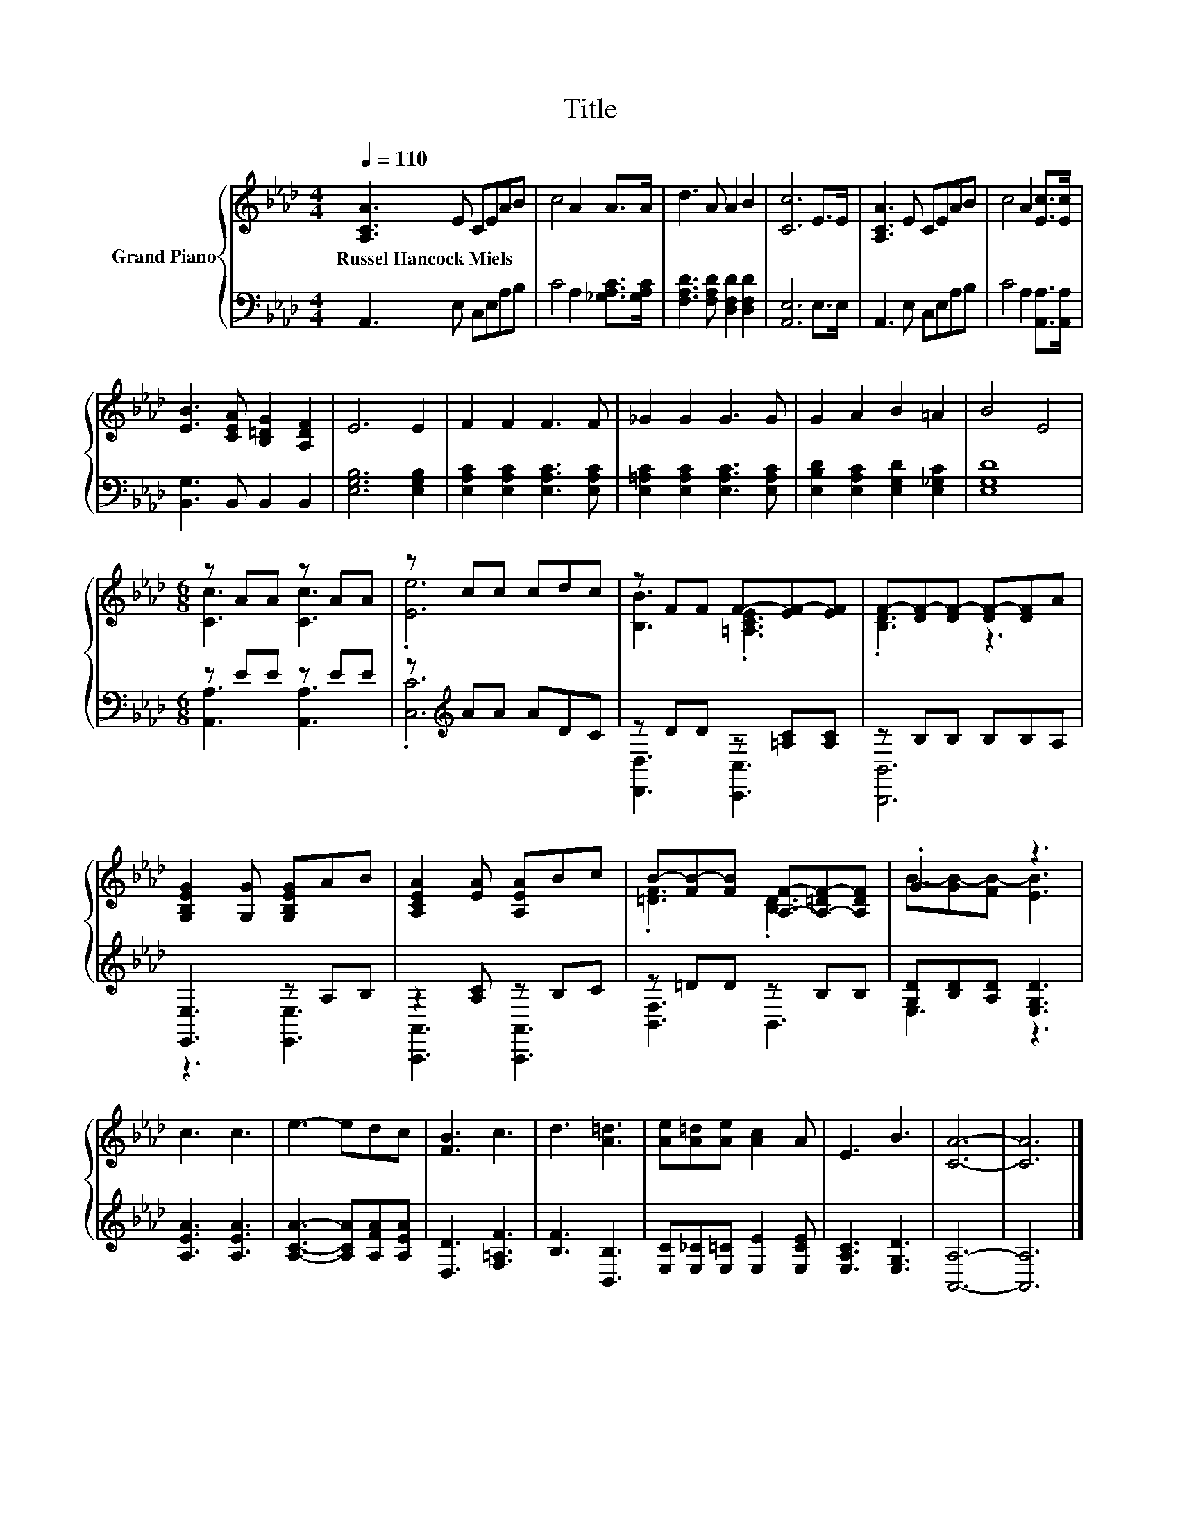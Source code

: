 X:1
T:Title
%%score { ( 1 3 ) | ( 2 4 ) }
L:1/8
Q:1/4=110
M:4/4
K:Ab
V:1 treble nm="Grand Piano"
V:3 treble 
V:2 bass 
V:4 bass 
V:1
 [A,CA]3 E CEAB | c4 A2 A>A | d3 A A2 B2 | [Cc]6 E>E | [A,CA]3 E CEAB | c4 A2 [Ec]>[Ec] | %6
w: Russel~Hancock~Miels * * * * *||||||
 [EB]3 [CEA] [B,=DG]2 [A,DF]2 | E6 E2 | F2 F2 F3 F | _G2 G2 G3 G | G2 A2 B2 =A2 | B4 E4 | %12
w: ||||||
[M:6/8] z AA z AA | z cc cdc | z FF F-[EF-][EF] | F-[DF-][DF-] [DF-][DF]A | %16
w: ||||
 [G,B,EG]2 [G,G] [G,B,EG]AB | [A,CEA]2 [EA] [A,EA]Bc | B-[FB-][FB] [A,F]-[A,-=DF-][A,DF] | .G3 z3 | %20
w: ||||
 c3 c3 | e3- edc | [FB]3 c3 | d3 [A=d]3 | [Ae][A=d][Ae] [Ac]2 A | E3 B3 | [CA]6- | [CA]6 |] %28
w: ||||||||
V:2
 A,,3 E, C,E,A,B, | C4 A,2 [_G,A,C]>[G,A,C] | [F,A,D]3 [F,A,D] [D,F,D]2 [D,F,D]2 | [A,,E,]6 E,>E, | %4
 A,,3 E, C,E,A,B, | C4 A,2 [A,,A,]>[A,,A,] | [B,,G,]3 B,, B,,2 B,,2 | [E,G,B,]6 [E,G,B,]2 | %8
 [E,A,C]2 [E,A,C]2 [E,A,C]3 [E,A,C] | [E,=A,C]2 [E,A,C]2 [E,A,C]3 [E,A,C] | %10
 [E,B,D]2 [E,A,C]2 [E,G,D]2 [E,_G,C]2 | [E,G,D]8 |[M:6/8] z EE z EE | z[K:treble] AA ADC | %14
 z DD z [=A,C][A,C] | z B,B, B,B,A, | [E,,E,]3 z A,B, | z2 [A,C] z B,C | z =DD z B,B, | %19
 [G,D][B,D][A,D] [E,G,D]3 | [A,EA]3 [A,EA]3 | [A,CA]3- [A,CA][A,FA][A,EA] | [D,D]3 [F,=A,F]3 | %23
 [B,F]3 [B,,B,]3 | [E,C][E,_C][E,=C] [E,E]2 [E,CE] | [E,A,C]3 [E,G,D]3 | [A,,A,]6- | [A,,A,]6 |] %28
V:3
 x8 | x8 | x8 | x8 | x8 | x8 | x8 | x8 | x8 | x8 | x8 | x8 |[M:6/8] [Cc]3 [Cc]3 | .[Ee]6 | %14
 [B,B]3 .[=A,CE]3 | .[B,D]3 z3 | x6 | x6 | .[=DF]3 .[B,D]3 | B-[GB-][FB-] [EB]3 | x6 | x6 | x6 | %23
 x6 | x6 | x6 | x6 | x6 |] %28
V:4
 x8 | x8 | x8 | x8 | x8 | x8 | x8 | x8 | x8 | x8 | x8 | x8 |[M:6/8] [A,,A,]3 [A,,A,]3 | %13
 .[C,C]6[K:treble] | [D,,D,]3 [C,,C,]3 | [B,,,B,,]6 | z3 [E,,E,]3 | [A,,,A,,]3 [A,,,A,,]3 | %18
 [B,,F,]3 B,,3 | E,3 z3 | x6 | x6 | x6 | x6 | x6 | x6 | x6 | x6 |] %28


